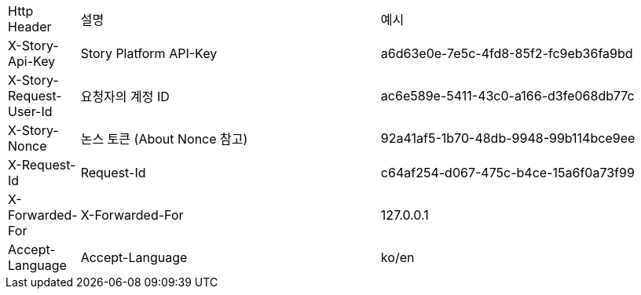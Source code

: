 [cols="5%,30%,30%"]
|===
| Http Header | 설명 | 예시
| X-Story-Api-Key | Story Platform API-Key | a6d63e0e-7e5c-4fd8-85f2-fc9eb36fa9bd
| X-Story-Request-User-Id | 요청자의 계정 ID | ac6e589e-5411-43c0-a166-d3fe068db77c
| X-Story-Nonce | 논스 토큰 (About Nonce 참고) | 92a41af5-1b70-48db-9948-99b114bce9ee
| X-Request-Id | Request-Id | c64af254-d067-475c-b4ce-15a6f0a73f99
| X-Forwarded-For | X-Forwarded-For | 127.0.0.1
| Accept-Language | Accept-Language | ko/en
|===
